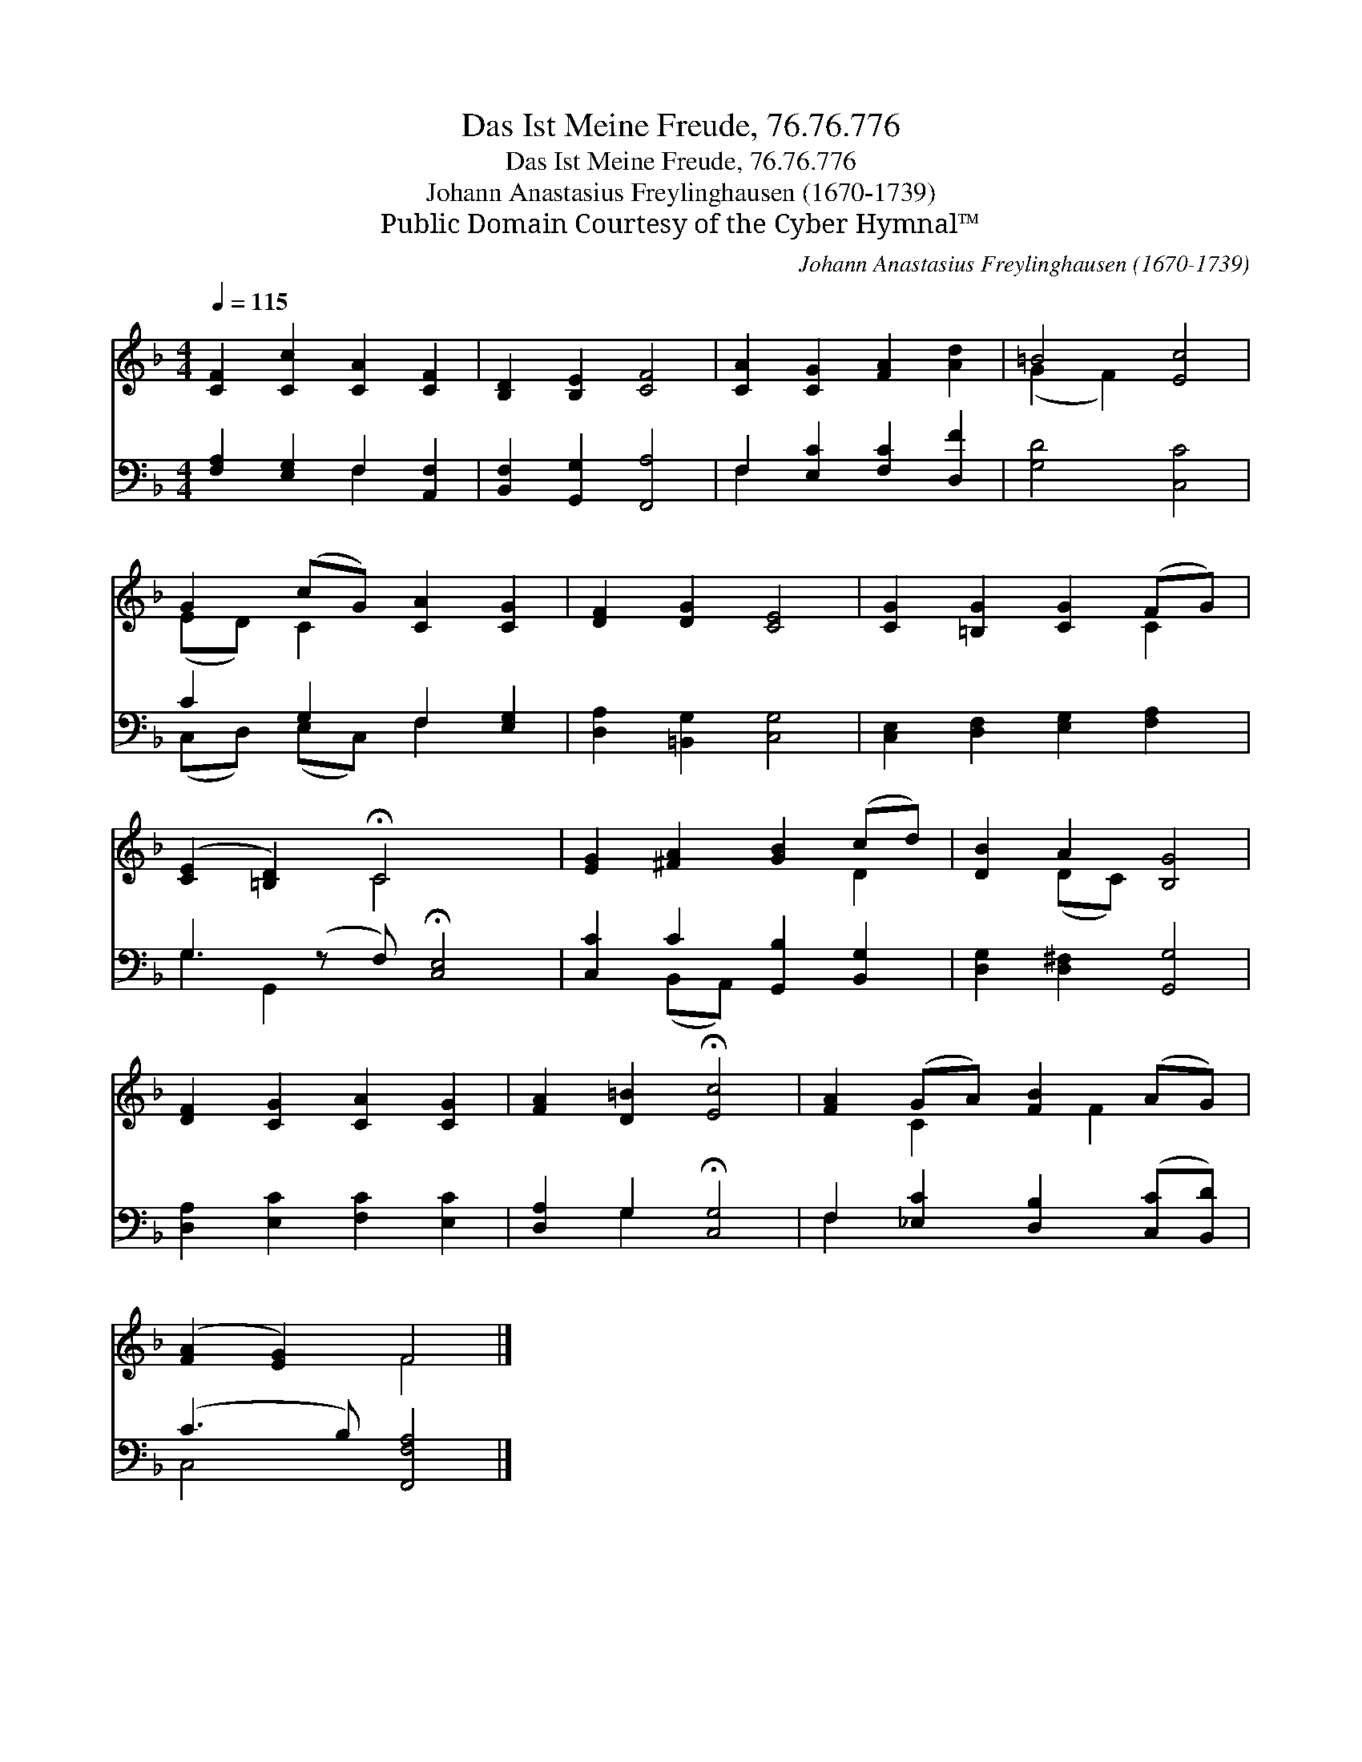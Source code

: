 X:1
T:Das Ist Meine Freude, 76.76.776
T:Das Ist Meine Freude, 76.76.776
T:Johann Anastasius Freylinghausen (1670-1739)
T:Public Domain Courtesy of the Cyber Hymnal™
C:Johann Anastasius Freylinghausen (1670-1739)
Z:Public Domain
Z:Courtesy of the Cyber Hymnal™
%%score ( 1 2 ) ( 3 4 )
L:1/8
Q:1/4=115
M:4/4
K:F
V:1 treble 
V:2 treble 
V:3 bass 
V:4 bass 
V:1
 [CF]2 [Cc]2 [CA]2 [CF]2 | [B,D]2 [B,E]2 [CF]4 | [CA]2 [CG]2 [FA]2 [Ad]2 | =B4 [Ec]4 | %4
 G2 (cG) [CA]2 [CG]2 | [DF]2 [DG]2 [CE]4 | [CG]2 [=B,G]2 [CG]2 (FG) | %7
 ([CE]2 [=B,D]2) !fermata!C4 x | [EG]2 [^FA]2 [GB]2 (cd) | [DB]2 A2 [B,G]4 | %10
 [DF]2 [CG]2 [CA]2 [CG]2 | [FA]2 [D=B]2 !fermata![Ec]4 | [FA]2 (GA) [FB]2 (AG) | %13
 ([FA]2 [EG]2) F4 |] %14
V:2
 x8 | x8 | x8 | (G2 F2) x4 | (ED) C2 x4 | x8 | x6 C2 | x4 C4 x | x6 D2 | x2 (DC) x4 | x8 | x8 | %12
 x2 C2 x F2 x | x4 F4 |] %14
V:3
 [F,A,]2 [E,G,]2 F,2 [A,,F,]2 | [B,,F,]2 [G,,G,]2 [F,,A,]4 | F,2 [E,C]2 [F,C]2 [D,F]2 | %3
 [G,D]4 [C,C]4 | C2 G,2 F,2 [E,G,]2 | [D,A,]2 [=B,,G,]2 [C,G,]4 | [C,E,]2 [D,F,]2 [E,G,]2 [F,A,]2 | %7
 G,3 (z F,) !fermata![C,E,]4 | [C,C]2 C2 [G,,B,]2 [B,,G,]2 | [D,G,]2 [D,^F,]2 [G,,G,]4 | %10
 [D,A,]2 [E,C]2 [F,C]2 [E,C]2 | [D,A,]2 G,2 !fermata![C,G,]4 | F,2 [_E,C]2 [D,B,]2 ([C,C][B,,D]) | %13
 (C3 B,) [F,,F,A,]4 |] %14
V:4
 x4 F,2 x2 | x8 | F,2 x6 | x8 | (C,D,) (E,C,) F,2 x2 | x8 | x8 | G,2 G,,2 x5 | x2 (B,,A,,) x4 | %9
 x8 | x8 | x2 G,2 x4 | F,2 x6 | C,4 x4 |] %14

